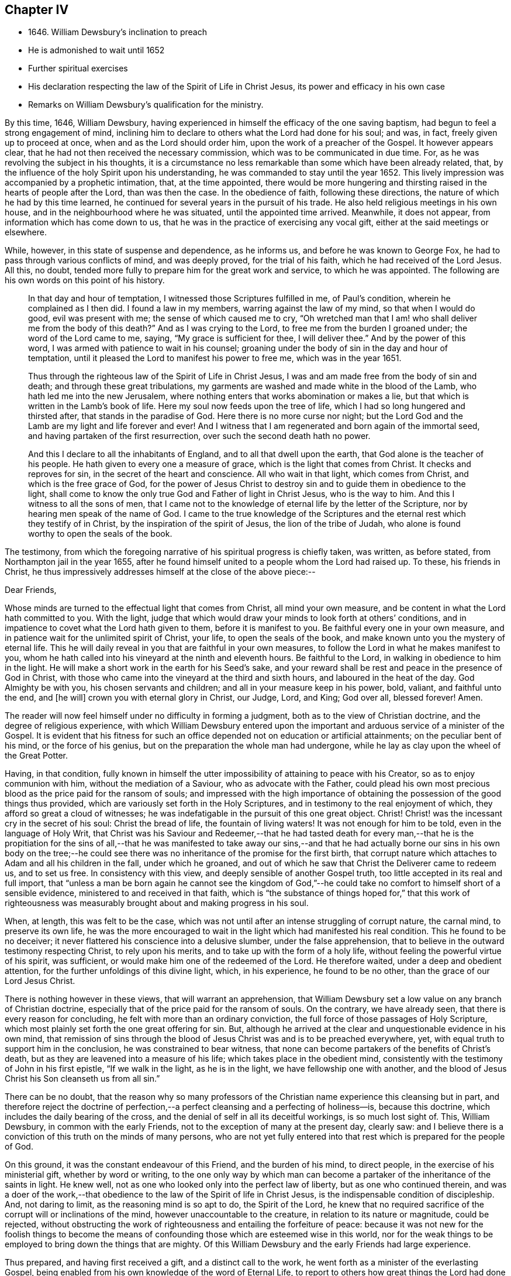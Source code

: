 == Chapter IV

[.chapter-synopsis]
* 1646+++.+++ William Dewsbury`'s inclination to preach
* He is admonished to wait until 1652
* Further spiritual exercises
* His declaration respecting the law of the Spirit of Life in Christ Jesus, its power and efficacy in his own case
* Remarks on William Dewsbury`'s qualification for the ministry.

By this time, 1646, William Dewsbury,
having experienced in himself the efficacy of the one saving baptism,
had begun to feel a strong engagement of mind,
inclining him to declare to others what the Lord had done for his soul; and was, in fact,
freely given up to proceed at once, when and as the Lord should order him,
upon the work of a preacher of the Gospel.
It however appears clear, that he had not then received the necessary commission,
which was to be communicated in due time.
For, as he was revolving the subject in his thoughts,
it is a circumstance no less remarkable than some which have been already related, that,
by the influence of the holy Spirit upon his understanding,
he was commanded to stay until the year 1652.
This lively impression was accompanied by a prophetic intimation, that,
at the time appointed,
there would be more hungering and thirsting raised
in the hearts of people after the Lord,
than was then the case.
In the obedience of faith, following these directions,
the nature of which he had by this time learned,
he continued for several years in the pursuit of his trade.
He also held religious meetings in his own house,
and in the neighbourhood where he was situated, until the appointed time arrived.
Meanwhile, it does not appear, from information which has come down to us,
that he was in the practice of exercising any vocal gift,
either at the said meetings or elsewhere.

While, however, in this state of suspense and dependence, as he informs us,
and before he was known to George Fox, he had to pass through various conflicts of mind,
and was deeply proved, for the trial of his faith,
which he had received of the Lord Jesus.
All this, no doubt, tended more fully to prepare him for the great work and service,
to which he was appointed.
The following are his own words on this point of his history.

[quote]
____
In that day and hour of temptation, I witnessed those Scriptures fulfilled in me,
of Paul`'s condition, wherein he complained as I then did.
I found a law in my members, warring against the law of my mind,
so that when I would do good, evil was present with me;
the sense of which caused me to cry,
"`Oh wretched man that I am! who shall deliver me from the body of this death?`"
And as I was crying to the Lord, to free me from the burden I groaned under;
the word of the Lord came to me, saying, "`My grace is sufficient for thee,
I will deliver thee.`"
And by the power of this word, I was armed with patience to wait in his counsel;
groaning under the body of sin in the day and hour of temptation,
until it pleased the Lord to manifest his power to free me, which was in the year 1651.

Thus through the righteous law of the Spirit of Life in Christ Jesus,
I was and am made free from the body of sin and death;
and through these great tribulations,
my garments are washed and made white in the blood of the Lamb,
who hath led me into the new Jerusalem,
where nothing enters that works abomination or makes a lie,
but that which is written in the Lamb`'s book of life.
Here my soul now feeds upon the tree of life,
which I had so long hungered and thirsted after, that stands in the paradise of God.
Here there is no more curse nor night;
but the Lord God and the Lamb are my light and life forever and ever!
And I witness that I am regenerated and born again of the immortal seed,
and having partaken of the first resurrection, over such the second death hath no power.

And this I declare to all the inhabitants of England,
and to all that dwell upon the earth, that God alone is the teacher of his people.
He hath given to every one a measure of grace, which is the light that comes from Christ.
It checks and reproves for sin, in the secret of the heart and conscience.
All who wait in that light, which comes from Christ, and which is the free grace of God,
for the power of Jesus Christ to destroy sin and to guide them in obedience to the light,
shall come to know the only true God and Father of light in Christ Jesus,
who is the way to him.
And this I witness to all the sons of men,
that I came not to the knowledge of eternal life by the letter of the Scripture,
nor by hearing men speak of the name of God.
I came to the true knowledge of the Scriptures and
the eternal rest which they testify of in Christ,
by the inspiration of the spirit of Jesus, the lion of the tribe of Judah,
who alone is found worthy to open the seals of the book.
____

The testimony,
from which the foregoing narrative of his spiritual progress is chiefly taken,
was written, as before stated, from Northampton jail in the year 1655,
after he found himself united to a people whom the Lord had raised up.
To these, his friends in Christ,
he thus impressively addresses himself at the close of the above piece:--

[.embedded-content-document.epistle]
--

[.salutation]
Dear Friends,

Whose minds are turned to the effectual light that comes from Christ,
all mind your own measure, and be content in what the Lord hath committed to you.
With the light,
judge that which would draw your minds to look forth at others`' conditions,
and in impatience to covet what the Lord hath given to them,
before it is manifest to you.
Be faithful every one in your own measure,
and in patience wait for the unlimited spirit of Christ, your life,
to open the seals of the book, and make known unto you the mystery of eternal life.
This he will daily reveal in you that are faithful in your own measures,
to follow the Lord in what he makes manifest to you,
whom he hath called into his vineyard at the ninth and eleventh hours.
Be faithful to the Lord, in walking in obedience to him in the light.
He will make a short work in the earth for his Seed`'s sake,
and your reward shall be rest and peace in the presence of God in Christ,
with those who came into the vineyard at the third and sixth hours,
and laboured in the heat of the day.
God Almighty be with you, his chosen servants and children;
and all in your measure keep in his power, bold, valiant, and faithful unto the end,
and +++[+++he will]
crown you with eternal glory in Christ, our Judge, Lord, and King; God over all,
blessed forever!
Amen.

--

The reader will now feel himself under no difficulty in forming a judgment,
both as to the view of Christian doctrine, and the degree of religious experience,
with which William Dewsbury entered upon the important
and arduous service of a minister of the Gospel.
It is evident that his fitness for such an office
depended not on education or artificial attainments;
on the peculiar bent of his mind, or the force of his genius,
but on the preparation the whole man had undergone,
while he lay as clay upon the wheel of the Great Potter.

Having, in that condition,
fully known in himself the utter impossibility of attaining to peace with his Creator,
so as to enjoy communion with him, without the mediation of a Saviour,
who as advocate with the Father,
could plead his own most precious blood as the price paid for the ransom of souls;
and impressed with the high importance of obtaining
the possession of the good things thus provided,
which are variously set forth in the Holy Scriptures,
and in testimony to the real enjoyment of which,
they afford so great a cloud of witnesses;
he was indefatigable in the pursuit of this one great object.
Christ!
Christ! was the incessant cry in the secret of his soul: Christ the bread of life,
the fountain of living waters!
It was not enough for him to be told, even in the language of Holy Writ,
that Christ was his Saviour and Redeemer,--that he had tasted death for every man,--that
he is the propitiation for the sins of all,--that he was manifested to take away our
sins,--and that he had actually borne our sins in his own body on the tree;--he could
see there was no inheritance of the promise for the first birth,
that corrupt nature which attaches to Adam and all his children in the fall,
under which he groaned,
and out of which he saw that Christ the Deliverer came to redeem us, and to set us free.
In consistency with this view, and deeply sensible of another Gospel truth,
too little accepted in its real and full import,
that "`unless a man be born again he cannot see the kingdom of God,`"--he
could take no comfort to himself short of a sensible evidence,
ministered to and received in that faith,
which is "`the substance of things hoped for,`" that this work of righteousness
was measurably brought about and making progress in his soul.

When, at length, this was felt to be the case,
which was not until after an intense struggling of corrupt nature, the carnal mind,
to preserve its own life,
he was the more encouraged to wait in the light which had manifested his real condition.
This he found to be no deceiver;
it never flattered his conscience into a delusive slumber, under the false apprehension,
that to believe in the outward testimony respecting Christ, to rely upon his merits,
and to take up with the form of a holy life,
without feeling the powerful virtue of his spirit, was sufficient,
or would make him one of the redeemed of the Lord.
He therefore waited, under a deep and obedient attention,
for the further unfoldings of this divine light, which, in his experience,
he found to be no other, than the grace of our Lord Jesus Christ.

There is nothing however in these views, that will warrant an apprehension,
that William Dewsbury set a low value on any branch of Christian doctrine,
especially that of the price paid for the ransom of souls.
On the contrary, we have already seen, that there is every reason for concluding,
he felt with more than an ordinary conviction,
the full force of those passages of Holy Scripture,
which most plainly set forth the one great offering for sin.
But, although he arrived at the clear and unquestionable evidence in his own mind,
that remission of sins through the blood of Jesus Christ was and is to be preached everywhere,
yet, with equal truth to support him in the conclusion,
he was constrained to bear witness,
that none can become partakers of the benefits of Christ`'s death,
but as they are leavened into a measure of his life;
which takes place in the obedient mind,
consistently with the testimony of John in his first epistle, "`If we walk in the light,
as he is in the light, we have fellowship one with another,
and the blood of Jesus Christ his Son cleanseth us from all sin.`"

There can be no doubt,
that the reason why so many professors of the Christian
name experience this cleansing but in part,
and therefore reject the doctrine of perfection,--a
perfect cleansing and a perfecting of holiness--is,
because this doctrine, which includes the daily bearing of the cross,
and the denial of self in all its deceitful workings, is so much lost sight of.
This, William Dewsbury, in common with the early Friends,
not to the exception of many at the present day, clearly saw:
and I believe there is a conviction of this truth on the minds of many persons,
who are not yet fully entered into that rest which is prepared for the people of God.

On this ground, it was the constant endeavour of this Friend, and the burden of his mind,
to direct people, in the exercise of his ministerial gift, whether by word or writing,
to the one only way by which man can become a partaker
of the inheritance of the saints in light.
He knew well, not as one who looked only into the perfect law of liberty,
but as one who continued therein,
and was a doer of the work,--that obedience to the
law of the Spirit of life in Christ Jesus,
is the indispensable condition of discipleship.
And, not daring to limit, as the reasoning mind is so apt to do, the Spirit of the Lord,
he knew that no required sacrifice of the corrupt will or inclinations of the mind,
however unaccountable to the creature, in relation to its nature or magnitude,
could be rejected,
without obstructing the work of righteousness and entailing the forfeiture of peace:
because it was not new for the foolish things to become the means
of confounding those which are esteemed wise in this world,
nor for the weak things to be employed to bring down the things that are mighty.
Of this William Dewsbury and the early Friends had large experience.

Thus prepared, and having first received a gift, and a distinct call to the work,
he went forth as a minister of the everlasting Gospel,
being enabled from his own knowledge of the word of Eternal Life,
to report to others how great things the Lord had done for his soul;
and the succeeding portion of our narrative,
will become the best comment on the degree of his qualification for this solemn engagement.
